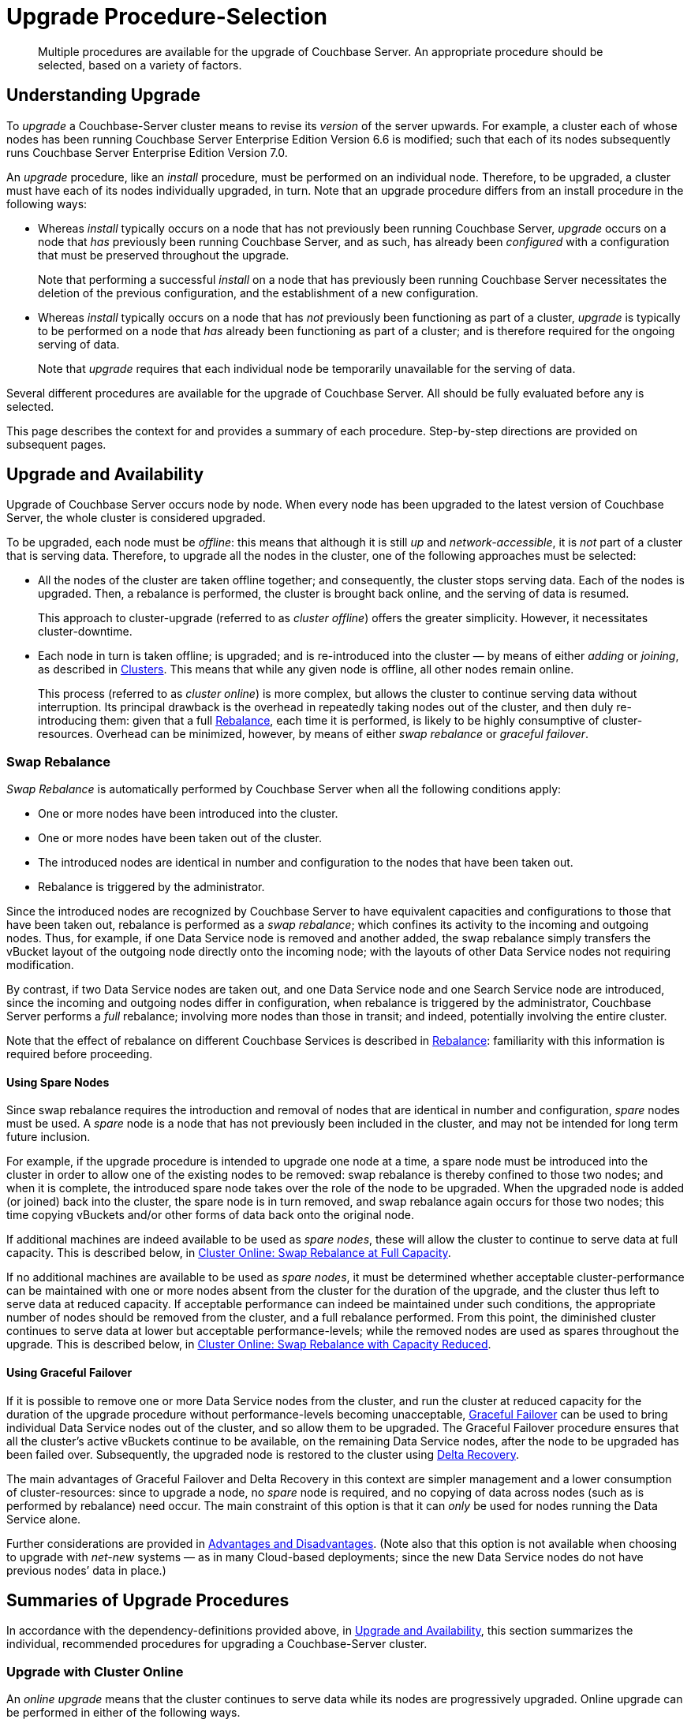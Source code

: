 = Upgrade Procedure-Selection
:description: Multiple procedures are available for the upgrade of Couchbase Server. An appropriate procedure should be selected, based on a variety of factors.
//:page-aliases: install:upgrade-strategy-for-features

[abstract]
{description}

[#understanding-upgrade]
== Understanding Upgrade

To _upgrade_ a Couchbase-Server cluster means to revise its _version_ of the server upwards.
For example, a cluster each of whose nodes has been running Couchbase Server Enterprise Edition Version 6.6 is modified; such that each of its nodes subsequently runs Couchbase Server Enterprise Edition Version 7.0.

An _upgrade_ procedure, like an _install_ procedure, must be performed on an individual node.
Therefore, to be upgraded, a cluster must have each of its nodes individually upgraded, in turn.
Note that an upgrade procedure differs from an install procedure in the following ways:

* Whereas _install_ typically occurs on a node that has not previously been running Couchbase Server, _upgrade_ occurs on a node that _has_ previously been running Couchbase Server, and as such, has already been _configured_ with a configuration that must be preserved throughout the upgrade.
+
Note that performing a successful _install_ on a node that has previously been running Couchbase Server necessitates the deletion of the previous configuration, and the establishment of a new configuration.

* Whereas _install_ typically occurs on a node that has _not_ previously been functioning as part of a cluster, _upgrade_ is typically to be performed on a node that _has_ already been functioning as part of a cluster; and is therefore required for the ongoing serving of data.
+
Note that _upgrade_ requires that each individual node be temporarily unavailable for the serving of data.

Several different procedures are available for the upgrade of Couchbase Server.
All should be fully evaluated before any is selected.

This page describes the context for and provides a summary of each procedure.
Step-by-step directions are provided on subsequent pages.

[#upgrade-and-availability]
== Upgrade and Availability

Upgrade of Couchbase Server occurs node by node.
When every node has been upgraded to the latest version of Couchbase Server, the whole cluster is considered upgraded.

To be upgraded, each node must be _offline_: this means that although it is still _up_ and _network-accessible_, it is _not_ part of a cluster that is serving data.
Therefore, to upgrade all the nodes in the cluster, one of the following approaches must be selected:

* All the nodes of the cluster are taken offline together; and consequently, the cluster stops serving data.
Each of the nodes is upgraded.
Then, a rebalance is performed, the cluster is brought back online, and the serving of data is resumed.
+
This approach to cluster-upgrade (referred to as _cluster offline_) offers the greater simplicity.
However, it necessitates cluster-downtime.

* Each node in turn is taken offline; is upgraded; and is re-introduced into the cluster &#8212; by means of either _adding_ or _joining_, as described in xref:learn:clusters-and-availability/nodes.html#clusters[Clusters].
This means that while any given node is offline, all other nodes remain online.
+
This process (referred to as _cluster online_) is more complex, but allows the cluster to continue serving data without interruption.
Its principal drawback is the overhead in repeatedly taking nodes out of the cluster, and then duly re-introducing them: given that a full xref:learn:clusters-and-availability/rebalance.adoc[Rebalance], each time it is performed, is likely to be highly consumptive of cluster-resources.
Overhead can be minimized, however, by means of either _swap rebalance_ or _graceful failover_.

[#swap-rebalance]
=== Swap Rebalance

_Swap Rebalance_ is automatically performed by Couchbase Server when all the following conditions apply:

* One or more nodes have been introduced into the cluster.

* One or more nodes have been taken out of the cluster.

* The introduced nodes are identical in number and configuration to the nodes that have been taken out.

* Rebalance is triggered by the administrator.

Since the introduced nodes are recognized by Couchbase Server to have equivalent capacities and configurations to those that have been taken out, rebalance is performed as a _swap rebalance_; which confines its activity to the incoming and outgoing nodes.
Thus, for example, if one Data Service node is removed and another added, the swap rebalance simply transfers the vBucket layout of the outgoing node directly onto the incoming node; with the layouts of other Data Service nodes not requiring modification.

By contrast, if two Data Service nodes are taken out, and one Data Service node and one Search Service node are introduced, since the incoming and outgoing nodes differ in configuration, when rebalance is triggered by the administrator, Couchbase Server performs a _full_ rebalance; involving more nodes than those in transit; and indeed, potentially involving the entire cluster.

Note that the effect of rebalance on different Couchbase Services is described in xref:learn:clusters-and-availability/rebalance.adoc[Rebalance]: familiarity with this information is required before proceeding.

[#using-spare-nodes]
==== Using Spare Nodes

Since swap rebalance requires the introduction and removal of nodes that are identical in number and configuration, _spare_ nodes must be used.
A _spare_ node is a node that has not previously been included in the cluster, and may not be intended for long term future inclusion.

For example, if the upgrade procedure is intended to upgrade one node at a time, a spare node must be introduced into the cluster in order to allow one of the existing nodes to be removed: swap rebalance is thereby confined to those two nodes; and when it is complete, the introduced spare node takes over the role of the node to be upgraded.
When the upgraded node is added (or joined) back into the cluster, the spare node is in turn removed, and swap rebalance again occurs for those two nodes; this time copying vBuckets and/or other forms of data back onto the original node.

If additional machines are indeed available to be used as _spare nodes_, these will allow the cluster to continue to serve data at full capacity.
This is described below, in xref:install:upgrade-strategies.adoc#cluster-online-swap-rebalance-at-full-capacity[Cluster Online: Swap Rebalance at Full Capacity].

If no additional machines are available to be used as _spare nodes_, it must be determined whether acceptable cluster-performance can be maintained with one or more nodes absent from the cluster for the duration of the upgrade, and the cluster thus left to serve data at reduced capacity.
If acceptable performance can indeed be maintained under such conditions, the appropriate number of nodes should be removed from the cluster, and a full rebalance performed.
From this point, the diminished cluster continues to serve data at lower but acceptable performance-levels; while the removed nodes are used as spares throughout the upgrade.
This is described below, in xref:install:upgrade-strategies.adoc#cluster-online-swap-rebalance-with-capacity-reduced[Cluster Online: Swap Rebalance with Capacity Reduced].

[#using-graceful-failover]
==== Using Graceful Failover

If it is possible to remove one or more Data Service nodes from the cluster, and run the cluster at reduced capacity for the duration of the upgrade procedure without performance-levels becoming unacceptable, xref:manage:manage-nodes/failover-graceful.adoc[Graceful Failover] can be used to bring individual Data Service nodes out of the cluster, and so allow them to be upgraded.
The Graceful Failover procedure ensures that all the cluster's active vBuckets continue to be available, on the remaining Data Service nodes, after the node to be upgraded has been failed over.
Subsequently, the upgraded node is restored to the cluster using xref:learn:clusters-and-availability/recovery.html#delta-recovery[Delta Recovery].

The main advantages of Graceful Failover and Delta Recovery in this context are simpler management and a lower consumption of cluster-resources: since to upgrade a node, no _spare_ node is required, and no copying of data across nodes (such as is performed by rebalance) need occur.
The main constraint of this option is that it can _only_ be used for nodes running the Data Service alone.

Further considerations are provided in xref:learn:clusters-and-availability/graceful-failover.html#advantages-and-disadvantages[Advantages and Disadvantages].
(Note also that this option is not available when choosing to upgrade with _net-new_ systems &#8212; as in many Cloud-based deployments; since the new Data Service nodes do not have previous nodes’ data in place.)

[#summaries-of-upgrade-procedures]
== Summaries of Upgrade Procedures

In accordance with the dependency-definitions provided above, in xref:install:upgrade-strategies.adoc#upgrade-and-availability[Upgrade and Availability], this section summarizes the individual, recommended procedures for upgrading a Couchbase-Server cluster.

[#online-upgrade]
=== Upgrade with Cluster Online

An _online upgrade_ means that the cluster continues to serve data while its nodes are progressively upgraded.
Online upgrade can be performed in either of the following ways.

[#cluster-online-swap-rebalance-with-capacity-reduced]
==== Cluster Online: Swap Rebalance at Full Capacity

One or more spare nodes, which exist in addition to those committed to the cluster, are prepared for addition to the cluster.
When these nodes are added to the cluster, the same number are removed.
Addition occurs by means of either _joining_ or _adding_, as described in xref:learn:clusters-and-availability/nodes.html#clusters[Clusters].
Note that the configuration of the added nodes must match that of the removed nodes.
When rebalance is triggered by the administrator, Couchbase Server performs a _swap rebalance_.

Removed nodes are kept _up_ and _network-accessible_: and in this state, are upgraded to the latest version of Couchbase Server.
Then, following the upgrade procedure, the upgraded nodes are re-introduced into the cluster; and are given configurations that match the configurations of the spare nodes; and the spare nodes are themselves now removed.
Finally, a further xref:learn:clusters-and-availability/rebalance.adoc[Rebalance] is performed, and the upgraded nodes become full members of the cluster.

Once all nodes have been processed in this way, the entire cluster has been upgraded.

Note that optionally, individual nodes running the Data Service only may be upgraded by means of Graceful Failover, rather than swap rebalance; provided that the cluster can continue to serve data with acceptable performance while one or more such nodes are temporarily absent.

Certain features of Couchbase Server may not be available while the upgrade of an online cluster is in progress; since the cluster is during this period running two different versions of Couchbase Server, and the features of the later version are not available to nodes still running the earlier.
For details, see xref:install:upgrade-strategy-for-features.adoc[Upgrading to Couchbase Server 7.0].

[#cluster-online-swap-rebalance-with-capacity-reduced]
==== Cluster Online: Swap Rebalance with Capacity Reduced

An assessment is made of how many nodes can be removed from the cluster while maintaining acceptable data-serving performance.
A number of nodes no greater than the ascertained number is then removed, and a rebalance performed.
The diminished cluster continues to serve data.

Upgrade now commences.
One or more nodes are added to the cluster, and the same number are removed.
The added nodes are configured such that when rebalance is triggered by the administrator, Couchbase Server performs a _swap rebalance_.
Removed nodes are kept _up_ and _network-accessible_: and in this state, are upgraded to the latest version of Couchbase Server.
Then, following the upgrade procedure, the upgraded nodes are re-introduced into the cluster: each can either be _joined_ or _added_, as described in xref:learn:clusters-and-availability/nodes.html#clusters[Clusters].
The configuration of added nodes must match that of the spare nodes that are now removed.
Finally, a further xref:learn:clusters-and-availability/rebalance.adoc[Rebalance] is performed, and the upgraded nodes become full members of the cluster.

Once all nodes have been processed in this way, the entire cluster has been upgraded.

Note that optionally, individual nodes running the Data Service only may be upgraded by means of Graceful Failover, rather than swap rebalance; provided that the cluster can continue to serve data with acceptable performance while one or more such nodes are temporarily absent from the already reduced cluster.

Certain features of Couchbase Server may not be available while the upgrade of an online cluster is in progress; since the cluster is during this period running two different versions of Couchbase Server, and the features of the later version are not available to nodes still running the earlier.
For details, see xref:install:upgrade-strategy-for-features.adoc[Upgrading to Couchbase Server 7.0].

[#offline-upgrade]
=== Upgrade with Cluster Offline

When the entire cluster is _offline_, it is not accessible to applications, and therefore serves no data.
A maintenance window must therefore be formally established prior to offline upgrade commencing.

During offline upgrade, even though the cluster serves no data, it continues to function as a cluster: individual nodes continue to be _up_ and _network-accessible_; and continue to be recognized by their peers and by the xref:learn:clusters-and-availability/cluster-manager.adoc[Cluster Manager] as cluster-members.

Before the upgrade of any node is performed, xref:learn:clusters-and-availability/automatic-failover.adoc[Automatic Failover] should be _disabled_; and should be _re-enabled_ only when the entire cluster-upgrade is complete.

Each node in turn should be failed over, upgraded, and then restored to the cluster.
When all nodes have been restored, a full rebalance can be performed.
The cluster can then brought back online, so that the serving of data can resume.
